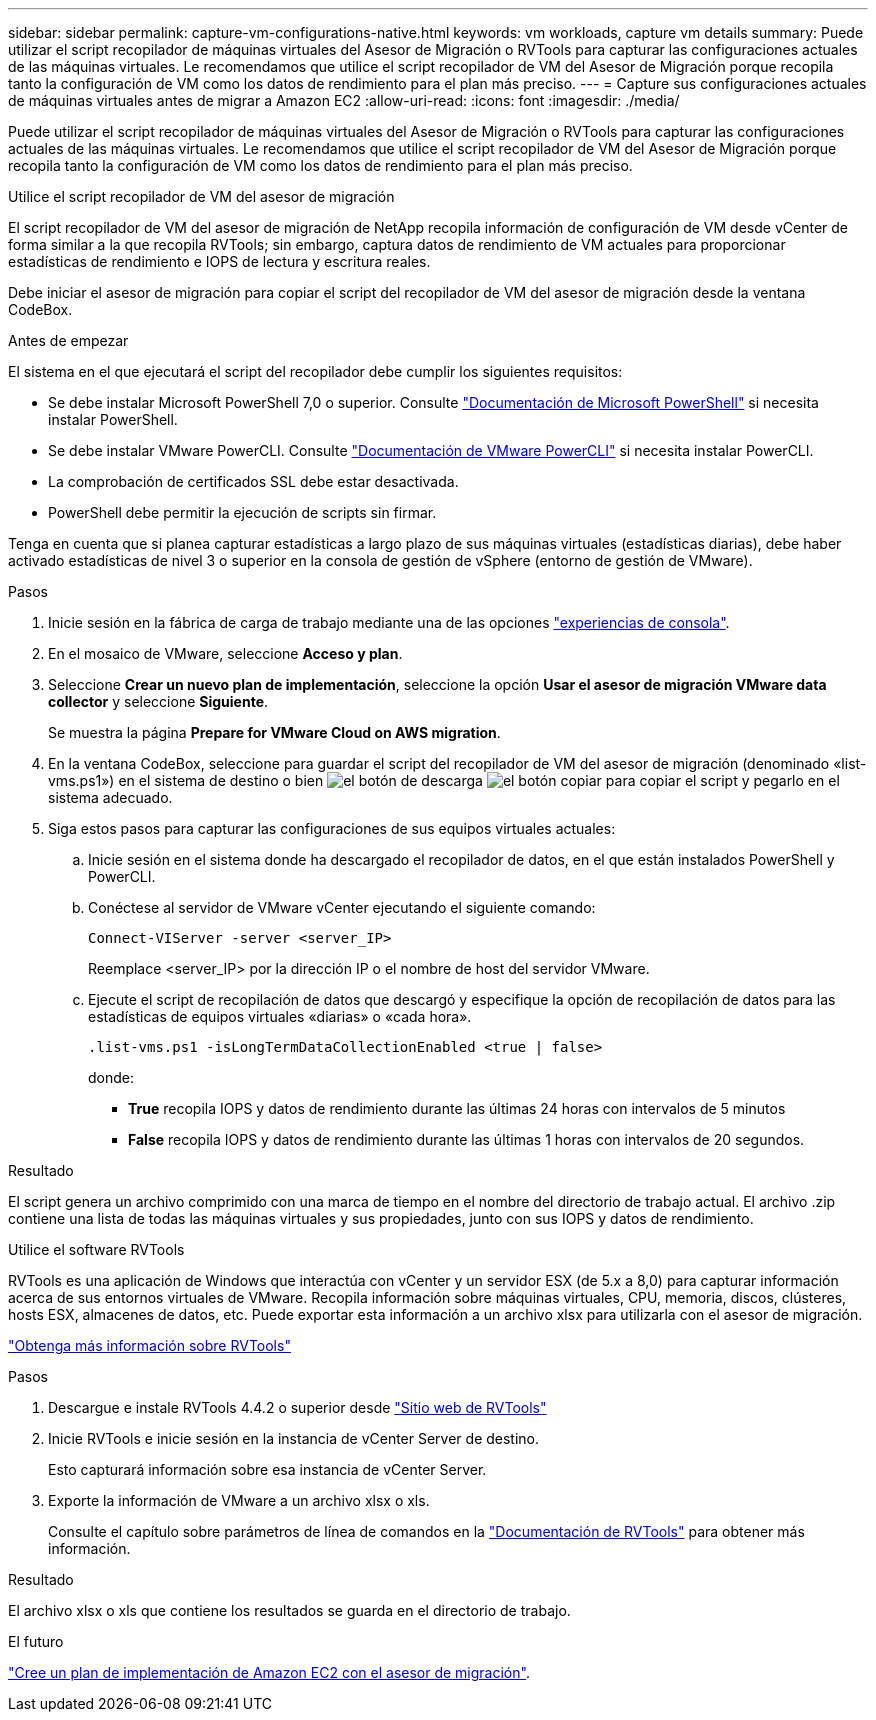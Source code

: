 ---
sidebar: sidebar 
permalink: capture-vm-configurations-native.html 
keywords: vm workloads, capture vm details 
summary: Puede utilizar el script recopilador de máquinas virtuales del Asesor de Migración o RVTools para capturar las configuraciones actuales de las máquinas virtuales. Le recomendamos que utilice el script recopilador de VM del Asesor de Migración porque recopila tanto la configuración de VM como los datos de rendimiento para el plan más preciso. 
---
= Capture sus configuraciones actuales de máquinas virtuales antes de migrar a Amazon EC2
:allow-uri-read: 
:icons: font
:imagesdir: ./media/


[role="lead"]
Puede utilizar el script recopilador de máquinas virtuales del Asesor de Migración o RVTools para capturar las configuraciones actuales de las máquinas virtuales. Le recomendamos que utilice el script recopilador de VM del Asesor de Migración porque recopila tanto la configuración de VM como los datos de rendimiento para el plan más preciso.

[role="tabbed-block"]
====
.Utilice el script recopilador de VM del asesor de migración
--
El script recopilador de VM del asesor de migración de NetApp recopila información de configuración de VM desde vCenter de forma similar a la que recopila RVTools; sin embargo, captura datos de rendimiento de VM actuales para proporcionar estadísticas de rendimiento e IOPS de lectura y escritura reales.

Debe iniciar el asesor de migración para copiar el script del recopilador de VM del asesor de migración desde la ventana CodeBox.

.Antes de empezar
El sistema en el que ejecutará el script del recopilador debe cumplir los siguientes requisitos:

* Se debe instalar Microsoft PowerShell 7,0 o superior. Consulte https://learn.microsoft.com/en-us/powershell/scripting/install/installing-powershell?view=powershell-7.4["Documentación de Microsoft PowerShell"^] si necesita instalar PowerShell.
* Se debe instalar VMware PowerCLI. Consulte https://docs.vmware.com/en/VMware-vSphere/7.0/com.vmware.esxi.install.doc/GUID-F02D0C2D-B226-4908-9E5C-2E783D41FE2D.html["Documentación de VMware PowerCLI"^] si necesita instalar PowerCLI.
* La comprobación de certificados SSL debe estar desactivada.
* PowerShell debe permitir la ejecución de scripts sin firmar.


Tenga en cuenta que si planea capturar estadísticas a largo plazo de sus máquinas virtuales (estadísticas diarias), debe haber activado estadísticas de nivel 3 o superior en la consola de gestión de vSphere (entorno de gestión de VMware).

.Pasos
. Inicie sesión en la fábrica de carga de trabajo mediante una de las opciones https://docs.netapp.com/us-en/workload-setup-admin/console-experiences.html["experiencias de consola"^].
. En el mosaico de VMware, seleccione *Acceso y plan*.
. Seleccione *Crear un nuevo plan de implementación*, seleccione la opción *Usar el asesor de migración VMware data collector* y seleccione *Siguiente*.
+
Se muestra la página *Prepare for VMware Cloud on AWS migration*.

. En la ventana CodeBox, seleccione para guardar el script del recopilador de VM del asesor de migración (denominado «list-vms.ps1») en el sistema de destino o bien image:button-download-codebox.png["el botón de descarga"] image:button-copy-codebox.png["el botón copiar"] para copiar el script y pegarlo en el sistema adecuado.
. Siga estos pasos para capturar las configuraciones de sus equipos virtuales actuales:
+
.. Inicie sesión en el sistema donde ha descargado el recopilador de datos, en el que están instalados PowerShell y PowerCLI.
.. Conéctese al servidor de VMware vCenter ejecutando el siguiente comando:
+
 Connect-VIServer -server <server_IP>
+
Reemplace <server_IP> por la dirección IP o el nombre de host del servidor VMware.

.. Ejecute el script de recopilación de datos que descargó y especifique la opción de recopilación de datos para las estadísticas de equipos virtuales «diarias» o «cada hora».
+
 .list-vms.ps1 -isLongTermDataCollectionEnabled <true | false>
+
donde:

+
*** *True* recopila IOPS y datos de rendimiento durante las últimas 24 horas con intervalos de 5 minutos
*** *False* recopila IOPS y datos de rendimiento durante las últimas 1 horas con intervalos de 20 segundos.






.Resultado
El script genera un archivo comprimido con una marca de tiempo en el nombre del directorio de trabajo actual. El archivo .zip contiene una lista de todas las máquinas virtuales y sus propiedades, junto con sus IOPS y datos de rendimiento.

--
.Utilice el software RVTools
--
RVTools es una aplicación de Windows que interactúa con vCenter y un servidor ESX (de 5.x a 8,0) para capturar información acerca de sus entornos virtuales de VMware. Recopila información sobre máquinas virtuales, CPU, memoria, discos, clústeres, hosts ESX, almacenes de datos, etc. Puede exportar esta información a un archivo xlsx para utilizarla con el asesor de migración.

https://www.robware.net/home["Obtenga más información sobre RVTools"^]

.Pasos
. Descargue e instale RVTools 4.4.2 o superior desde https://www.robware.net/download["Sitio web de RVTools"^]
. Inicie RVTools e inicie sesión en la instancia de vCenter Server de destino.
+
Esto capturará información sobre esa instancia de vCenter Server.

. Exporte la información de VMware a un archivo xlsx o xls.
+
Consulte el capítulo sobre parámetros de línea de comandos en la https://resources.robware.net/resources/prod/RVTools.pdf["Documentación de RVTools"^] para obtener más información.



.Resultado
El archivo xlsx o xls que contiene los resultados se guarda en el directorio de trabajo.

--
====
.El futuro
link:launch-onboarding-advisor-native.html["Cree un plan de implementación de Amazon EC2 con el asesor de migración"].
